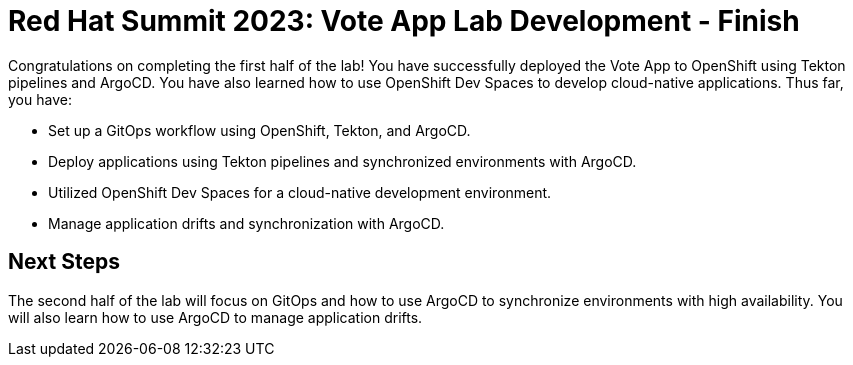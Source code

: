 # Red Hat Summit 2023: Vote App Lab Development - Finish

Congratulations on completing the first half of the lab! You have successfully deployed the Vote App to OpenShift using Tekton pipelines and ArgoCD. You have also learned how to use OpenShift Dev Spaces to develop cloud-native applications. Thus far, you have:

- Set up a GitOps workflow using OpenShift, Tekton, and ArgoCD.
- Deploy applications using Tekton pipelines and synchronized environments with ArgoCD.
- Utilized OpenShift Dev Spaces for a cloud-native development environment.
- Manage application drifts and synchronization with ArgoCD.

## Next Steps

The second half of the lab will focus on GitOps and how to use ArgoCD to synchronize environments with high availability. You will also learn how to use ArgoCD to manage application drifts.